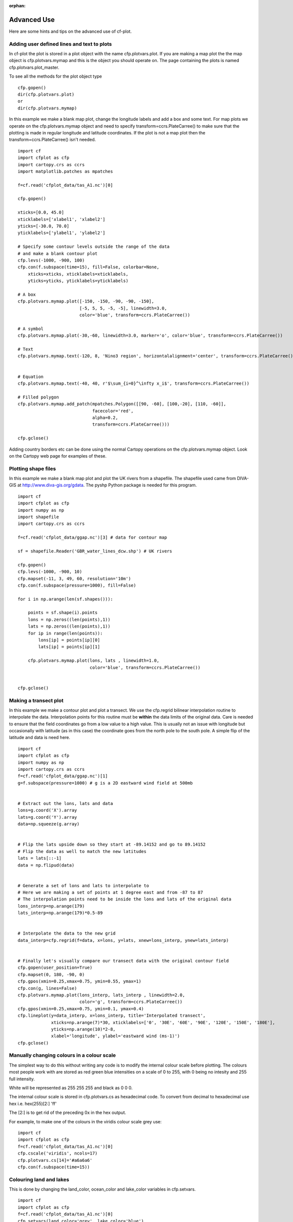 :orphan:

.. _advanced:

Advanced Use
************

Here are some hints and tips on the advanced use of cf-plot.


Adding user defined lines and text to plots
-------------------------------------------

In cf-plot the plot is stored in a plot object with the name cfp.plotvars.plot.  If you are making a map plot the the map object is cfp.plotvars.mymap and this is the object you should operate on.  The page containing the plots is named cfp.plotvars.plot_master.

To see all the methods for the plot object type

::

    cfp.gopen()
    dir(cfp.plotvars.plot)
    or
    dir(cfp.plotvars.mymap)


In this example we make a blank map plot, change the longitude labels and add a box and some text.   For map plots we operate on the cfp.plotvars.mymap object and need to specify transform=ccrs.PlateCarree() to make sure that the plotting is made in regular longitude and latitude coordinates.  If the plot is not a map plot then the transform=ccrs.PlateCarree() isn't needed.

.. image::  images/advanced1.png
   :scale: 52%


::

    import cf
    import cfplot as cfp
    import cartopy.crs as ccrs
    import matplotlib.patches as mpatches

    f=cf.read('cfplot_data/tas_A1.nc')[0]

    cfp.gopen()

    xticks=[0.0, 45.0]
    xticklabels=['xlabel1', 'xlabel2']
    yticks=[-30.0, 70.0]
    yticklabels=['ylabel1', 'ylabel2']

    # Specify some contour levels outside the range of the data
    # and make a blank contour plot
    cfp.levs(-1000, -900, 100)
    cfp.con(f.subspace(time=15), fill=False, colorbar=None,
        xticks=xticks, xticklabels=xticklabels,
        yticks=yticks, yticklabels=yticklabels)

    # A box
    cfp.plotvars.mymap.plot([-150, -150, -90, -90, -150],
                            [-5, 5, 5, -5, -5], linewidth=3.0,
                            color='blue', transform=ccrs.PlateCarree())

    # A symbol
    cfp.plotvars.mymap.plot(-30,-60, linewidth=3.0, marker='o', color='blue', transform=ccrs.PlateCarree())

    # Text
    cfp.plotvars.mymap.text(-120, 8, 'Nino3 region', horizontalalignment='center', transform=ccrs.PlateCarree())


    # Equation
    cfp.plotvars.mymap.text(-40, 40, r'$\sum_{i=0}^\infty x_i$', transform=ccrs.PlateCarree())

    # Filled polygon
    cfp.plotvars.mymap.add_patch(mpatches.Polygon([[90, -60], [100,-20], [110, -60]],
                                 facecolor='red',
                                 alpha=0.2,
                                 transform=ccrs.PlateCarree()))

    cfp.gclose()


Adding country borders etc can be done using the normal Cartopy operations on the cfp.plotvars.mymap object.  Look on the Cartopy web page for examples of these.



Plotting shape files
--------------------

In this example we make a blank map plot and plot the UK rivers from a shapefile.  The shapefile used came from DIVA-GIS at http://www.diva-gis.org/gdata.  The pyshp Python package is needed for this program.


.. image::  images/advanced_shapefile.png
   :scale: 52%



::

    import cf
    import cfplot as cfp
    import numpy as np
    import shapefile
    import cartopy.crs as ccrs

    f=cf.read('cfplot_data/ggap.nc')[3] # data for contour map

    sf = shapefile.Reader('GBR_water_lines_dcw.shp') # UK rivers

    cfp.gopen()
    cfp.levs(-1000, -900, 10)
    cfp.mapset(-11, 3, 49, 60, resolution='10m')
    cfp.con(f.subspace(pressure=1000), fill=False)

    for i in np.arange(len(sf.shapes())):

        points = sf.shape(i).points
        lons = np.zeros((len(points),1))
        lats = np.zeros((len(points),1))
        for ip in range(len(points)):
            lons[ip] = points[ip][0]
            lats[ip] = points[ip][1]

        cfp.plotvars.mymap.plot(lons, lats , linewidth=1.0,
                                color='blue', transform=ccrs.PlateCarree())


    cfp.gclose()





Making a transect plot
----------------------

In this example we make a contour plot and plot a transect.  We use the cfp.regrid bilinear interpolation
routine to interpolate the data.  Interpolation points for this routine must be **within** the data limits
of the original data.  Care is needed to ensure that the field coordinates go from a low value to a high value.  This is usually not an issue with longitude but occasionally with latitude (as in this case) the coordinate goes from the north pole to the south pole.  A simple flip of the latitude and data is need here.

.. image::  images/advanced_transect.png
   :scale: 52%


::

    import cf
    import cfplot as cfp
    import numpy as np
    import cartopy.crs as ccrs
    f=cf.read('cfplot_data/ggap.nc')[1]
    g=f.subspace(pressure=1000) # g is a 2D eastward wind field at 500mb


    # Extract out the lons, lats and data
    lons=g.coord('X').array
    lats=g.coord('Y').array
    data=np.squeeze(g.array)


    # Flip the lats upside down so they start at -89.14152 and go to 89.14152
    # Flip the data as well to match the new latitudes
    lats = lats[::-1]
    data = np.flipud(data)


    # Generate a set of lons and lats to interpolate to
    # Here we are making a set of points at 1 degree east and from -87 to 87
    # The interpolation points need to be inside the lons and lats of the original data
    lons_interp=np.arange(179)
    lats_interp=np.arange(179)*0.5-89


    # Interpolate the data to the new grid
    data_interp=cfp.regrid(f=data, x=lons, y=lats, xnew=lons_interp, ynew=lats_interp)


    # Finally let's visually compare our transect data with the original contour field
    cfp.gopen(user_position=True)
    cfp.mapset(0, 180, -90, 0)
    cfp.gpos(xmin=0.25,xmax=0.75, ymin=0.55, ymax=1)
    cfp.con(g, lines=False)
    cfp.plotvars.mymap.plot(lons_interp, lats_interp , linewidth=2.0,
                            color='g', transform=ccrs.PlateCarree())
    cfp.gpos(xmin=0.25,xmax=0.75, ymin=0.1, ymax=0.4)
    cfp.lineplot(y=data_interp, x=lons_interp, title='Interpolated transect',
                 xticks=np.arange(7)*30, xticklabels=['0', '30E', '60E', '90E', '120E', '150E', '180E'],
                 yticks=np.arange(10)*2-8,
                 xlabel='longitude', ylabel='eastward wind (ms-1)')
    cfp.gclose()






Manually changing colours in a colour scale
-------------------------------------------

The simplest way to do this without writing any code is to modify the internal colour scale before plotting.  The colours most people work with are stored as red green blue intensities on a scale of 0 to 255, with 0 being no intesity and 255 full intensity.

White will be represented as 255 255 255 and black as 0 0 0.

The internal colour scale is stored in cfp.plotvars.cs as hexadecimal code.  To convert from decimal to hexadecimal use hex i.e.
hex(255)[2:]
'ff'

The [2:] is to get rid of the preceding 0x in the hex output.



For example, to make one of the colours in the viridis colour scale grey use:

::

    import cf
    import cfplot as cfp
    f=cf.read('cfplot_data/tas_A1.nc')[0]
    cfp.cscale('viridis', ncols=17)
    cfp.plotvars.cs[14]='#a6a6a6'
    cfp.con(f.subspace(time=15))




.. image::  images/advanced2.png
   :scale: 52%


Colouring land and lakes
------------------------

This is done by changing the land_color, ocean_color and lake_color variables in cfp.setvars.

::

    import cf
    import cfplot as cfp
    f=cf.read('cfplot_data/tas_A1.nc')[0]
    cfp.setvars(land_color='grey', lake_color='blue')
    cfp.con(f.subspace(time=15))


.. image::  images/advanced3.png
   :scale: 52%



Plotting missing data
---------------------

Masked data isn't plotted.


::

    import cf
    import cfplot as cfp
    import numpy as np


    f = cf.read('cfplot_data/tas_A1.nc')[0]
    g = f.subspace(time=15)


    # Mask off data less that 290 K
    h = g.where(g<290, cf.masked)


    # Normal plot with masked data
    cfp.con(h, blockfill=True, title='Plot with masked data')



.. image::  images/advanced4.png
   :scale: 52%

Masked data is plotted as blockfill in grey.

::

    # Turn off the hardmask and set masked points to 999
    h.hardmask=False
    i = h.where(h.mask, 999)


    # Open a plot with gopen as we will be plotting over a contour plot
    cfp.gopen()
    cfp.con(h, blockfill=True, title='Masked data plotted in grey')


    # Call internal block filling routine
    cfp.bfill(f=np.squeeze(i.array), x=i.coord('X').array, y=i.coord('Y').array,
              clevs=[990, 1000], lonlat=True, single_fill_color='#d3d3d3')


    cfp.gclose()



.. image::  images/advanced5.png
   :scale: 52%

Blockfill with individual colours
---------------------------------

|    If a plot needs to be built up as a series of blockfill plots then this is
|    possible using the cf-plot internal blockfill routine.  A colour contour plot is
|    made and overlaid with two blockfill regions:
|
|    -50 to 0 = green
|    20 to 40  = red

A final call to **cfp.con** is made to overlay contour lines.

::

    import cf
    import cfplot as cfp
    import numpy as np

    f=cf.read('cfplot_data/ggap.nc')[1]
    g=f.collapse('mean','longitude')
    x=g.coord('Y').array
    y=g.coord('Z').array
    data=np.squeeze(g.array)


    cfp.gopen()
    cfp.con(g, ylog=True, lines=False)

    # Call internal block filling routine
    cfp.bfill(f=data, x=x, y=y, clevs=[-50, 0], single_fill_color='green')
    cfp.bfill(f=data, x=x, y=y, clevs=[20, 40], single_fill_color='purple')

    # Add contour lines over the top with zorder=5
    cfp.con(g, ylog=True, lines=True, fill=False, zorder=5)
    cfp.gclose()



.. image::  images/advanced6.png
   :scale: 52%
